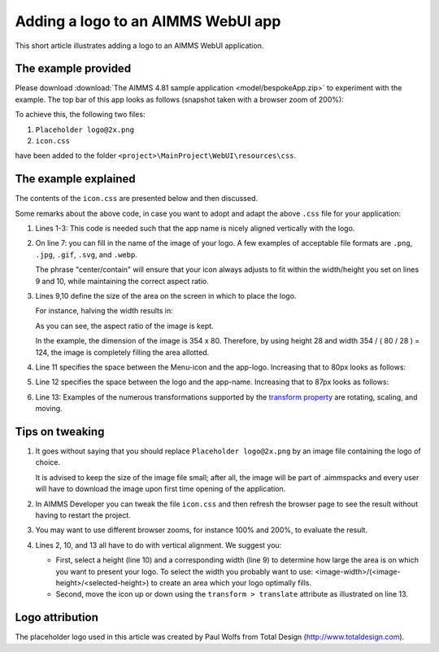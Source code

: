 Adding a logo to an AIMMS WebUI app
======================================

This short article illustrates adding a logo to an AIMMS WebUI application.

The example provided
---------------------

Please download :download:`The AIMMS 4.81 sample application <model/bespokeApp.zip>` to experiment with the example.
The top bar of this app looks as follows (snapshot taken with a browser zoom of 200%):

.. image:: images/left-upper-with-icon.png
    :align: center

To achieve this, the following two files:

#.  ``Placeholder logo@2x.png``

#.  ``icon.css``

have been added to the folder ``<project>\MainProject\WebUI\resources\css``.

The example explained
----------------------

The contents of the ``icon.css`` are presented below and then discussed.

.. code-block:: css
    :linenos:
    :emphasize-lines: 7

    .theme-aimms header h1 .pages .app-name {
        margin-top:7px; /* this fixes the vertical alignment of the app name with the icon */
    }

    .theme-aimms header h1 .pages .app-name::before {
        content: '';
        background: url("Placeholder logo@2x.png") no-repeat center/contain;
        float: left;
        width: 124px;
        height: 28px;
        margin-left: 0px;
        margin-right: 7px;
        transform: translateY(-5px);
    }

Some remarks about the above code, in case you want to adopt and adapt the above ``.css`` file for your application:

#.  Lines 1-3: This code is needed such that the app name is nicely aligned vertically with the logo.

#.  On line 7: you can fill in the name of the image of your logo. 
    A few examples of acceptable file formats are ``.png``, ``.jpg``, ``.gif``, ``.svg``, and ``.webp``.
    
    The phrase "center/contain" will ensure that your icon always adjusts to fit within the width/height you set on lines 9 and 10, while maintaining the correct aspect ratio.

#.  Lines 9,10 define the size of the area on the screen in which to place the logo. 

    For instance, halving the width results in:

    .. image:: images/halving-width.png
        :align: center

    As you can see, the aspect ratio of the image is kept.

    In the example, the dimension of the image is 354 x 80. 
    Therefore, by using height 28 and width 354 / ( 80 / 28 ) = 124, the image is completely filling the area allotted.

#.  Line 11 specifies the space between the Menu-icon and the app-logo.  Increasing that to 80px looks as follows:

    .. image:: images/increasing-margin-left.png
        :align: center

#.  Line 12 specifies the space between the logo and the app-name.  Increasing that to 87px looks as follows:

    .. image:: images/increasing-margin-right.png
        :align: center

#.  Line 13: Examples of the numerous transformations supported by the `transform property <https://www.w3schools.com/cssref/css3_pr_transform.asp>`_ are rotating, scaling, and moving. 

Tips on tweaking
-----------------

#.  It goes without saying that you should replace ``Placeholder logo@2x.png`` by an image file containing the logo of choice. 

    It is advised to keep the size of the image file small; after all, the image will be part of .aimmspacks and every user will have to download the image upon first time opening of the application.

#.  In AIMMS Developer you can tweak the file ``icon.css`` and then refresh the browser page to see the result without having to restart the project.

#.  You may want to use different browser zooms, for instance 100% and 200%, to evaluate the result.

#.  Lines 2, 10, and 13 all have to do with vertical alignment. We suggest you:

    *   First, select a height (line 10) and a corresponding width (line 9) to determine how large the area is on which you want to present your logo.
        To select the width you probably want to use: <image-width>/(<image-height>/<selected-height>) to create an area which your logo optimally fills.

    *   Second, move the icon up or down using the ``transform > translate`` attribute as illustrated on line 13.

Logo attribution
------------------

The placeholder logo used in this article was created by Paul Wolfs from Total Design (http://www.totaldesign.com).

